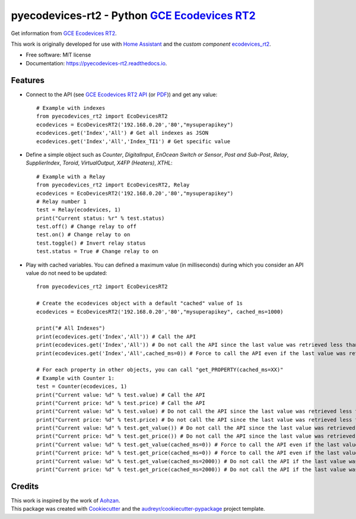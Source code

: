 ===============================================
pyecodevices-rt2 - Python `GCE Ecodevices RT2`_
===============================================


.. image:: https://img.shields.io/pypi/v/pyecodevices_rt2.svg
        :target: https://pypi.python.org/pypi/pyecodevices_rt2

.. image:: https://img.shields.io/pypi/pyversions/pyecodevices_rt2.svg
        :target: https://pypi.python.org/pypi/pyecodevices_rt2

.. image:: https://img.shields.io/travis/pcourbin/pyecodevices_rt2.svg
        :target: https://travis-ci.com/pcourbin/pyecodevices_rt2

.. image:: https://readthedocs.org/projects/pyecodevices-rt2/badge/?version=latest
        :target: https://pyecodevices-rt2.readthedocs.io/en/latest/?version=latest
        :alt: Documentation Status

.. image:: https://pyup.io/repos/github/pcourbin/pyecodevices_rt2/shield.svg
     :target: https://pyup.io/repos/github/pcourbin/pyecodevices_rt2/
     :alt: Updates

.. image:: https://codecov.io/gh/pcourbin/pyecodevices_rt2/branch/main/graph/badge.svg
     :target: https://codecov.io/gh/pcourbin/pyecodevices_rt2

.. image:: https://img.shields.io/badge/pre--commit-enabled-brightgreen
     :target: `pre-commit`_
     :alt: pre-commit

.. image:: https://img.shields.io/badge/code%20style-black-000000.svg
     :target: `black`_
     :alt: Black

.. image:: https://img.shields.io/badge/maintainer-%40pcourbin-blue.svg
     :target: `user_profile`_
     :alt: Project Maintenance

.. image:: https://img.shields.io/badge/buy%20me%20a%20coffee-donate-yellow.svg
     :target: `buymecoffee`_
     :alt: BuyMeCoffee

| Get information from `GCE Ecodevices RT2`_.

This work is originally developed for use with `Home Assistant`_ and the *custom component* `ecodevices_rt2`_.

* Free software: MIT license
* Documentation: https://pyecodevices-rt2.readthedocs.io.


Features
--------

- Connect to the API (see `GCE Ecodevices RT2 API`_ (or `PDF`_)) and get any value::

        # Example with indexes
        from pyecodevices_rt2 import EcoDevicesRT2
        ecodevices = EcoDevicesRT2('192.168.0.20','80',"mysuperapikey")
        ecodevices.get('Index','All') # Get all indexes as JSON
        ecodevices.get('Index','All','Index_TI1') # Get specific value

- Define a simple object such as `Counter`, `DigitalInput`, `EnOcean Switch or Sensor`, `Post and Sub-Post`, `Relay`, `SupplierIndex`, `Toroid`, `VirtualOutput`, `X4FP (Heaters)`, `XTHL`::

        # Example with a Relay
        from pyecodevices_rt2 import EcoDevicesRT2, Relay
        ecodevices = EcoDevicesRT2('192.168.0.20','80',"mysuperapikey")
        # Relay number 1
        test = Relay(ecodevices, 1)
        print("Current status: %r" % test.status)
        test.off() # Change relay to off
        test.on() # Change relay to on
        test.toggle() # Invert relay status
        test.status = True # Change relay to on

- Play with cached variables. You can defined a maximum value (in milliseconds) during which you consider an API value do not need to be updated::

        from pyecodevices_rt2 import EcoDevicesRT2

        # Create the ecodevices object with a default "cached" value of 1s
        ecodevices = EcoDevicesRT2('192.168.0.20','80',"mysuperapikey", cached_ms=1000)

        print("# All Indexes")
        print(ecodevices.get('Index','All')) # Call the API
        print(ecodevices.get('Index','All')) # Do not call the API since the last value was retrieved less than 1s (1000ms) ago
        print(ecodevices.get('Index','All',cached_ms=0)) # Force to call the API even if the last value was retrieved less than 1s (1000ms) ago

        # For each property in other objects, you can call "get_PROPERTY(cached_ms=XX)"
        # Example with Counter 1:
        test = Counter(ecodevices, 1)
        print("Current value: %d" % test.value) # Call the API
        print("Current price: %d" % test.price) # Call the API
        print("Current value: %d" % test.value) # Do not call the API since the last value was retrieved less than 1s (1000ms) ago
        print("Current price: %d" % test.price) # Do not call the API since the last value was retrieved less than 1s (1000ms) ago
        print("Current value: %d" % test.get_value()) # Do not call the API since the last value was retrieved less than 1s (1000ms) ago
        print("Current price: %d" % test.get_price()) # Do not call the API since the last value was retrieved less than 1s (1000ms) ago
        print("Current value: %d" % test.get_value(cached_ms=0)) # Force to call the API even if the last value was retrieved less than 1s (1000ms) ago
        print("Current price: %d" % test.get_price(cached_ms=0)) # Force to call the API even if the last value was retrieved less than 1s (1000ms) ago
        print("Current value: %d" % test.get_value(cached_ms=2000)) # Do not call the API if the last value was retrieved less than 2s (2000ms) ago
        print("Current price: %d" % test.get_price(cached_ms=2000)) # Do not call the API if the last value was retrieved less than 2s (2000ms) ago

Credits
-------

| This work is inspired by the work of `Aohzan`_.
| This package was created with Cookiecutter_ and the `audreyr/cookiecutter-pypackage`_ project template.

.. _Cookiecutter: https://github.com/audreyr/cookiecutter
.. _`audreyr/cookiecutter-pypackage`: https://github.com/audreyr/cookiecutter-pypackage
.. _`GCE Ecodevices RT2`: http://gce-electronics.com/fr/home/1345-suivi-consommation-ecodevices-rt2-3760309690049.html
.. _`GCE Ecodevices RT2 API`: https://gce.ovh/wiki/index.php?title=API_EDRT
.. _`PDF`: https://forum.gce-electronics.com/uploads/default/original/2X/1/1471f212a720581eb3a04c5ea632bb961783b9a0.pdf
.. _`Home Assistant`: https://www.home-assistant.io/
.. _`ecodevices_rt2`: https://github.com/pcourbin/ecodevices_rt2
.. _`Aohzan`: https://github.com/Aohzan/pyecodevices
.. _`pre-commit`: https://github.com/pre-commit/pre-commit
.. _`black`: https://github.com/psf/black
.. _`user_profile`: https://github.com/pcourbin
.. _`buymecoffee`: https://www.buymeacoffee.com/pcourbin
